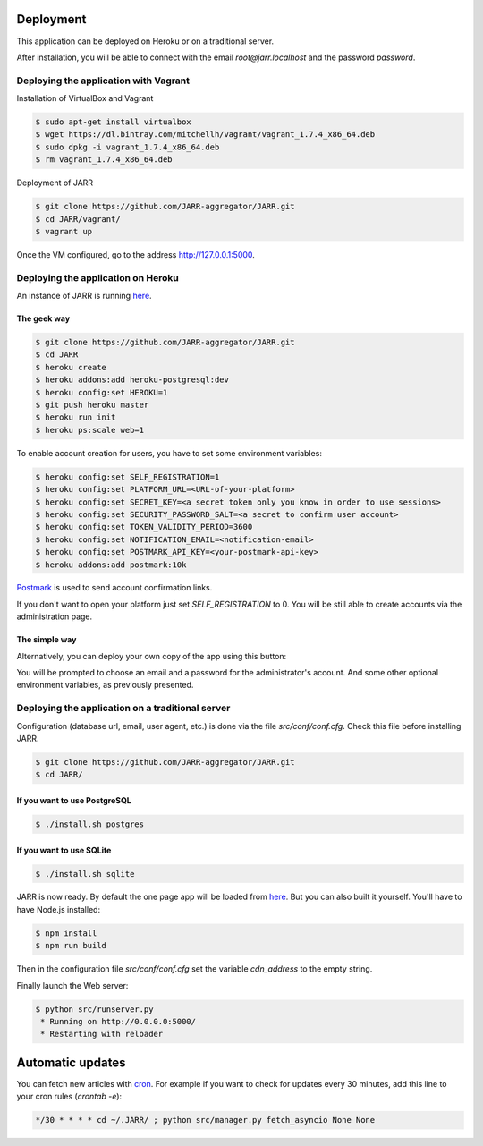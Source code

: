 Deployment
==========

This application can be deployed on Heroku or on a traditional server.

After installation, you will be able to connect with the email
*root@jarr.localhost* and the password *password*.

Deploying the application with Vagrant
--------------------------------------

Installation of VirtualBox and Vagrant

.. code-block:: bash

    $ sudo apt-get install virtualbox
    $ wget https://dl.bintray.com/mitchellh/vagrant/vagrant_1.7.4_x86_64.deb
    $ sudo dpkg -i vagrant_1.7.4_x86_64.deb
    $ rm vagrant_1.7.4_x86_64.deb

Deployment of JARR

.. code-block:: bash

    $ git clone https://github.com/JARR-aggregator/JARR.git
    $ cd JARR/vagrant/
    $ vagrant up

Once the VM configured, go to the address http://127.0.0.1:5000.

Deploying the application on Heroku
-----------------------------------

An instance of JARR is running `here <https://jarr.herokuapp.com>`_.

The geek way
''''''''''''

.. code-block:: bash

    $ git clone https://github.com/JARR-aggregator/JARR.git
    $ cd JARR
    $ heroku create
    $ heroku addons:add heroku-postgresql:dev
    $ heroku config:set HEROKU=1
    $ git push heroku master
    $ heroku run init
    $ heroku ps:scale web=1

To enable account creation for users, you have to set some environment
variables:

.. code-block:: bash

    $ heroku config:set SELF_REGISTRATION=1
    $ heroku config:set PLATFORM_URL=<URL-of-your-platform>
    $ heroku config:set SECRET_KEY=<a secret token only you know in order to use sessions>
    $ heroku config:set SECURITY_PASSWORD_SALT=<a secret to confirm user account>
    $ heroku config:set TOKEN_VALIDITY_PERIOD=3600
    $ heroku config:set NOTIFICATION_EMAIL=<notification-email>
    $ heroku config:set POSTMARK_API_KEY=<your-postmark-api-key>
    $ heroku addons:add postmark:10k

`Postmark <https://postmarkapp.com/>`_ is used to send account confirmation links.

If you don't want to open your platform just set *SELF_REGISTRATION* to 0.
You will be still able to create accounts via the administration page.


The simple way
''''''''''''''

Alternatively, you can deploy your own copy of the app using this button:

.. image:: https://www.herokucdn.com/deploy/button.png
    :target: https://heroku.com/deploy?template=https://github.com/JARR-aggregator/JARR.git

You will be prompted to choose an email and a password for the administrator's account.
And some other optional environment variables, as previously presented.

Deploying the application on a traditional server
-------------------------------------------------

Configuration (database url, email, user agent, etc.) is done via the
file `src/conf/conf.cfg`.
Check this file before installing JARR.


.. code-block:: bash

    $ git clone https://github.com/JARR-aggregator/JARR.git
    $ cd JARR/

If you want to use PostgreSQL
'''''''''''''''''''''''''''''
.. code-block:: bash

    $ ./install.sh postgres

If you want to use SQLite
'''''''''''''''''''''''''

.. code-block:: bash

    $ ./install.sh sqlite

JARR is now ready. By default the one page app will be loaded from
`here <https://cdn.cedricbonhomme.org/bundle.min.js>`_. But you can also built
it yourself. You'll have to have Node.js installed:

.. code-block:: bash

    $ npm install
    $ npm run build

Then in the configuration file `src/conf/conf.cfg` set the variable
*cdn_address* to the empty string.

Finally launch the Web server:

.. code-block:: bash

    $ python src/runserver.py
     * Running on http://0.0.0.0:5000/
     * Restarting with reloader



Automatic updates
=================

You can fetch new articles with `cron <https://en.wikipedia.org/wiki/Cron>`_.
For example if you want to check for updates every 30 minutes, add this line to
your cron rules (*crontab -e*):

.. code-block:: bash

    */30 * * * * cd ~/.JARR/ ; python src/manager.py fetch_asyncio None None
